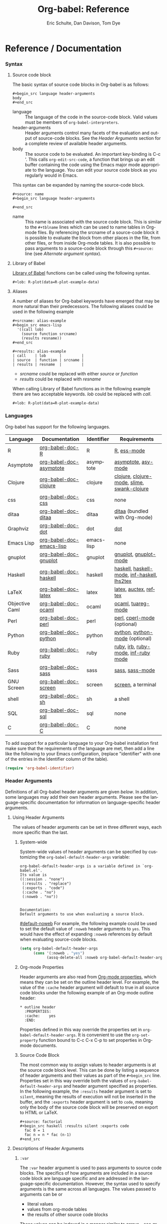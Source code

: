 #+OPTIONS:    H:3 num:nil toc:2 \n:nil @:t ::t |:t ^:{} -:t f:t *:t TeX:t LaTeX:t skip:nil d:(HIDE) tags:not-in-toc
#+STARTUP:    align fold nodlcheck hidestars oddeven lognotestate hideblocks
#+SEQ_TODO:   TODO(t) INPROGRESS(i) WAITING(w@) | DONE(d) CANCELED(c@)
#+TAGS:       Write(w) Update(u) Fix(f) Check(c) noexport(n)
#+TITLE:      Org-babel: Reference
#+AUTHOR:     Eric Schulte, Dan Davison, Tom Dye
#+EMAIL:      schulte.eric at gmail dot com, davison at stats dot ox dot ac dot uk, tsd at tsdye dot com
#+LANGUAGE:   en
#+STYLE:      <style type="text/css">#outline-container-introduction{ clear:both; }</style>

* Reference / Documentation
  :PROPERTIES:
  :CUSTOM_ID: reference-and-documentation
  :END:
*** Syntax
**** Source code block
The basic syntax of source code blocks in Org-babel is as follows:

: #+begin_src language header-arguments
: body
: #+end_src

- language :: The language of the code in the source-code block. Valid
     values must be members of =org-babel-interpreters=.
- header-arguments :: Header arguments control many facets of the
     evaluation and output of source-code blocks.  See the [[header-arguments][Header
     Arguments]] section for a complete review of available header
     arguments.
- body :: The source code to be evaluated.  An important key-binding
     is C-c '.  This calls =org-edit-src-code=, a function that brings
     up an edit buffer containing the code using the Emacs major mode
     appropriate to the language.  You can edit your source code block
     as you regularly would in Emacs.

This syntax can be expanded by naming the source-code block.

: #+source: name
: #+begin_src language header-arguments
:   
: #+end_src

- name :: This name is associated with the source code block.  This is
     similar to the =#+tblname= lines which can be used to name tables
     in Org-mode files.  By referencing the srcname of a source-code
     block it is possible to evaluate the block from other places in
     the file, from other files, or from inside Org-mode tables.  It
     is also possible to pass arguments to a source-code block through
     this =#+source:= line (see [[alternate-argument-syntax][Alternate argument syntax]]).

**** Library of Babel
[[file:library-of-babel.org][Library of Babel]] functions can be called using the following syntax.

: #+lob: R-plot(data=R-plot-example-data)

**** Aliases
     A number of aliases for Org-babel keywords have emerged that may
     be more natural than their predecessors.  The following aliases
     could be used in the following example
     #+begin_example
       ,#+srcname: alias-example
       ,#+begin_src emacs-lisp 
         '((call lob)
           (source function srcname)
           (results resname))  
       ,#+end_src
       
       ,#+results: alias-example
       | call    | lob      |         |
       | source  | function | srcname |
       | results | resname  |         |
     #+end_example
       - /srcname/ could be replaced with either /source/ or /function/
       - /results/ could be replaced with /resname/

     When calling Library of Babel functions as in the following
     example there are two acceptable keywords.  /lob/ could be
     replaced with /call/.
     #+begin_example
       ,#+lob: R-plot(data=R-plot-example-data)
     #+end_example

*** Languages
    :PROPERTIES:
    :CUSTOM_ID: languages
    :END:
    
    Org-babel has support for the following languages.
    
    | Language       | Documentation            | Identifier | Requirements                                |
    |----------------+--------------------------+------------+---------------------------------------------|
    | R              | [[file:languages/org-babel-doc-R.org][org-babel-doc-R]]          | R          | [[http://www.r-project.org/][R]], [[http://ess.r-project.org/][ess-mode]]                                 |
    | Asymptote      | [[file:languages/org-babel-doc-asymptote.org][org-babel-doc-asymptote]]  | asymptote  | [[http://asymptote.sourceforge.net/][asymptote]], [[http://asymptote.sourceforge.net/doc/Editing-modes.html][asy-mode]]                         |
    | Clojure        | [[file:languages/org-babel-doc-clojure.org][org-babel-doc-clojure]]    | clojure    | [[http://clojure.org/][clojure]], [[http://www.emacswiki.org/emacs/clojure-mode.el][clojure-mode]], [[http://common-lisp.net/project/slime/][slime]], [[http://clojure.codestuffs.com/][swank-clojure]] |
    | css            | [[file:languages/org-babel-doc-css.org][org-babel-doc-css]]        | css        | none                                        |
    | ditaa          | [[file:languages/org-babel-doc-ditaa.org][org-babel-doc-ditaa]]      | ditaa      | [[http://ditaa.org/ditaa/][ditaa]] (bundled with Org-mode)               |
    | Graphviz       | [[file:languages/org-babel-doc-dot.org][org-babel-doc-dot]]        | dot        | [[http://www.graphviz.org/][dot]]                                         |
    | Emacs Lisp     | [[file:languages/org-babel-doc-emacs-lisp.org][org-babel-doc-emacs-lisp]] | emacs-lisp | none                                        |
    | gnuplot        | [[file:languages/org-babel-doc-gnuplot.org][org-babel-doc-gnuplot]]    | gnuplot    | [[http://www.gnuplot.info/][gnuplot]], [[http://cars9.uchicago.edu/~ravel/software/gnuplot-mode.html][gnuplot-mode]]                       |
    | Haskell        | [[file:languages/org-babel-doc-haskell.org][org-babel-doc-haskell]]    | haskell    | [[http://www.haskell.org/][haskell]], [[http://projects.haskell.org/haskellmode-emacs/][haskell-mode]], [[http://www.haskell.org/haskellwiki/Haskell_mode_for_Emacs#inf-haskell.el:_the_best_thing_since_the_breadknife][inf-haskell]], [[http://people.cs.uu.nl/andres/lhs2tex/][lhs2tex]] |
    | LaTeX          | [[file:languages/org-babel-doc-latex.org][org-babel-doc-latex]]      | latex      | [[http://www.latex-project.org/][latex]], [[http://www.gnu.org/software/auctex/][auctex]], [[http://www.gnu.org/software/auctex/reftex.html][reftex]]                       |
    | Objective Caml | [[file:languages/org-babel-doc-ocaml.org][org-babel-doc-ocaml]]      | ocaml      | [[http://caml.inria.fr/][ocaml]], [[http://www-rocq.inria.fr/~acohen/tuareg/][tuareg-mode]]                          |
    | Perl           | [[file:languages/org-babel-doc-perl.org][org-babel-doc-perl]]       | perl       | [[http://www.perl.org/][perl]], [[http://www.emacswiki.org/emacs/CPerlMode][cperl-mode]] (optional)                 |
    | Python         | [[file:languages/org-babel-doc-python.org][org-babel-doc-python]]     | python     | [[http://www.python.org/][python]], [[https://launchpad.net/python-mode][python-mode]] (optional)              |
    | Ruby           | [[file:languages/org-babel-doc-ruby.org][org-babel-doc-ruby]]       | ruby       | [[http://www.ruby-lang.org/][ruby]], [[http://www.ruby-lang.org/][irb]], [[http://github.com/eschulte/rinari/raw/master/util/ruby-mode.el][ruby-mode]], [[http://github.com/eschulte/rinari/raw/master/util/inf-ruby.el][inf-ruby mode]]         |
    | Sass           | [[file:languages/org-babel-doc-sass.org][org-babel-doc-sass]]       | sass       | [[http://sass-lang.com/][sass]], [[http://github.com/nex3/haml/blob/master/extra/sass-mode.el][sass-mode]]                             |
    | GNU Screen     | [[file:languages/org-babel-doc-screen.org][org-babel-doc-screen]]     | screen     | [[http://www.gnu.org/software/screen/][screen]], a terminal                          |
    | shell          | [[file:languages/org-babel-doc-sh.org][org-babel-doc-sh]]         | sh         | a shell                                     |
    | SQL            | [[file:languages/org-babel-doc-sql.org][org-babel-doc-sql]]        | sql        | none                                        |
    | C              | [[file:languages/org-babel-doc-C.org][org-babel-doc-C]]          | C          | none                                        |
    
    To add support for a particular language to your Org-babel
    installation first make sure that the requirements of the language
    are met, then add a line like the following to your Emacs
    configuration, (replace "identifier" with one of the
    entries in the Identifier column of the table).
    #+begin_src emacs-lisp 
      (require 'org-babel-identifier)
    #+end_src

*** Header Arguments
    :PROPERTIES:
    :CUSTOM_ID: header-arguments
    :END:

Definitions of all Org-babel header arguments are given [[header-argument-specific-documentation][below]].  In
addition, some languages may add their own header arguments.  Please
see the language-specific documentation for information on
language-specific header arguments.

**** Using Header Arguments

The values of header arguments can be set in three different ways,
each more specific than the last.

***** System-wide
      System-wide values of header arguments can be specified by
   customizing the =org-babel-default-header-args= variable:
   #+begin_example 
     org-babel-default-header-args is a variable defined in `org-babel.el'.
     Its value is 
     ((:session . "none")
      (:results . "replace")
      (:exports . "code")
      (:cache . "no")
      (:noweb . "no"))
     
     
     Documentation:
     Default arguments to use when evaluating a source block.
   #+end_example
   [[#default-noweb]]  
   For example, the following example could be used to set the default value
   of =:noweb= header arguments to =yes=.  This would have the effect of 
   expanding =:noweb= references by default when evaluating source-code blocks.
   #+begin_src emacs-lisp :results silent :exports code
     (setq org-babel-default-header-args
           (cons '(:noweb . "yes")
                 (assq-delete-all :noweb org-babel-default-header-args)))
   #+end_src

***** Org-mode Properties
      Header arguments are also read from [[http://orgmode.org/manual/Properties-and-Columns.html#Properties-and-Columns][Org-mode properties]], which
   means they can be set on the outline header level.  For example, the
   value of the =:cache= header argument will default to true in all
   source code blocks under the following example of an Org-mode outline header:
   #+begin_example 
     ,* outline header
       :PROPERTIES:
       :cache:    yes
       :END:
   #+end_example
   Properties defined in this way override the properties set in
   =org-babel-default-header-args=.  It is convenient to use the
   =org-set-property= function bound to C-c C-x C-p to set properties
   in Org-mode documents.

***** Source Code Block
      The most common way to assign values to header arguments is at the
   source code block level.  This can be done by listing a sequence of
   header arguments and their values as part of the =#+begin_src=
   line.  Properties set in this way override both the values of
   =org-babel-default-header-args= and header argument specified as
   properties.  In the following example, the
   =:results= header argument is set to =silent=, meaning the results
   of execution will not be inserted in the buffer, and the =:exports=
   header argument is set to =code=, meaning only the body of the
   source code block
   will be preserved on export to HTML or LaTeX.
   #+begin_example 
     ,#+source: factorial
     ,#+begin_src haskell :results silent :exports code
       fac 0 = 1
       fac n = n * fac (n-1)  
     ,#+end_src
   #+end_example

**** Descriptions of Header Arguments
      :PROPERTIES:
      :CUSTOM_ID: header-argument-specific-documentation
      :END:

***** =:var=
      The =:var= header argument is used to pass arguments to
      source code blocks.  The specifics of how arguments are included
      in a source code block are language specific and are
      addressed in the language-specific documentation. However, the
      syntax used to specify arguments is the same across all
      languages.  The values passed to arguments can be or
      - literal values
      - values from org-mode tables
      - the results of other source code blocks

      These values can be indexed in a manner similar to arrays -- see
      [[var-argument-indexing][argument indexing]].

      The following syntax is used to pass arguments to source code
      blocks using the =:var= header argument.

      #+begin_example
        :var name=assign
      #+end_example

      where =assign= can take one of the following forms

      - literal value :: either a string ="string"= or a number =9=.
      - reference :: a table name:
           
           #+begin_example
             ,#+tblname: example-table
             | 1 |
             | 2 |
             | 3 |
             | 4 |
             
             ,#+source: table-length
             ,#+begin_src emacs-lisp :var table=example-table
               (length table)
             ,#+end_src
             
             ,#+results: table-length
             : 4
           #+end_example
           
           a source code block name, as assigned by =#+srcname:=,
           followed by parentheses:
           
           #+begin_example
             ,#+begin_src emacs-lisp :var length=table-length()
               (* 2 length)
             ,#+end_src
             
             ,#+results:
             : 8
           #+end_example
           
           In addition, an argument can be passed to the source code
           block referenced by =:var=.  The argument is passed within
           the parentheses following the source code block name:
           
           #+begin_example 
             ,#+source: double
             ,#+begin_src emacs-lisp :var input=8
               (* 2 input)
             ,#+end_src
             
             ,#+results: double
             : 16
             
             ,#+source: squared
             ,#+begin_src emacs-lisp :var input=double(input=1)
               (* input input)
             ,#+end_src
             
             ,#+results: squared
             : 4
           #+end_example

****** alternate argument syntax
       :PROPERTIES:
       :CUSTOM_ID: alternate-argument-syntax
       :END:
       
       It is also possible to specify arguments in a potentially more
       natural way using the =#+source:= line of a source code block.
       As in the following example arguments can be packed inside of
       parenthesis following the source name.
       #+begin_example 
         ,#+source: double(input=0)
         ,#+begin_src emacs-lisp
           (* 2 input)
         ,#+end_src
       #+end_example
       
****** indexable variable values
       :PROPERTIES:
       :CUSTOM_ID: var-argument-indexing
       :END:
       
       It is possible to assign a portion of a value to a
       variable in a source block.  The following example
       assigns the second and third rows of the table
       =example-table= to the variable =data=:
     
       #+begin_example
         :var data=example-table[1:2]
       #+end_example

       *Note:* ranges are indexed using the =:= operator.
       
       *Note:* indices are 0 based.

       The following example assigns the second column of the
       first row of =example-table= to =data=:
     
       #+begin_example
         :var data=example-table[0,1]
       #+end_example
     
       It is possible to index into the results of source code blocks
       as well as tables.  Any number of dimensions can be indexed.
       Dimensions are separated from one another by commas.  

       For more information on indexing behavior see the documentation
       for the =org-babel-ref-index-list= function -- provided below.
       
       #+begin_example 
         org-babel-ref-index-list is a Lisp function in `org-babel-ref.el'.
         
         (org-babel-ref-index-list INDEX LIS)
         
         Return the subset of LIS indexed by INDEX.  If INDEX is
         separated by ,s then each PORTION is assumed to index into the
         next deepest nesting or dimension.  A valid PORTION can consist
         of either an integer index, or two integers separated by a : in
         which case the entire range is returned.
       #+end_example

       *Note:* In Emacs, the documentation for any function or variable
       can be read using the =describe-function= (M-x describe
       function) and =describe-variable= (M-x describe variable)
       functions, respectively.

***** =:results=
      There are three types of results header argument:
      - *collection* header arguments specify how the results should be collected from
         the source code block;
      - *type* header arguments specify what type of result the source code block
         will return -- which has implications for how they will be
         inserted into the Org-mode buffer; and
      - *handling* header arguments specify how the results of
         evaluating the source code block should be handled.

       *Note:* only one option from each type may be supplied per source code
         block.

****** collection
       The following options are mutually exclusive, and specify how the
       results should be collected from the source code block.

       - value :: This is the default.  The result is the value
                  of the last statement in the source code block.
                  This header argument places Org-babel in functional
                  mode.  Note that in some languages, e.g., python,
                  use of this result type requires that a =return=
                  statement be included in the body of the source code
                  block. E.g., =:results value=.
      - output :: The result is the collection of everything printed
                  to stdout during the execution of the source code
                  block.  This header argument places Org-babel in scripting
                  mode.  E.g., =:results output=.

****** type
       The following options are mutually exclusive and specify what
       type of results the code block will return.  By default, results
       are inserted as either a *table* or *scalar* depending on their
       value.

       - table, vector :: The results should be interpreted as an Org-mode table.
                          If a single value is returned, Org-babel will convert it
                          into a table with one row and one column.  E.g., =:results
                          value table=.
       - scalar, verbatim :: The results should be interpreted
            literally -- meaning they will not be converted into a table.
            The results will be inserted into the Org-mode buffer as
            quoted text.  E.g., =:results value verbatim=.
       - file :: The results will be interpreted as the path to a file,
                 and will be inserted into the Org-mode buffer as a file
                 link.  E.g., =:results value file=.
       - raw, org :: The results are interpreted as raw Org-mode code and
                     are inserted directly into the buffer.  If the results look
                     like a table they will be aligned as such by Org-mode.
                     E.g., =:results value raw=.
       - html :: Results are assumed to be HTML and will be enclosed in
                 a =begin_html= block.  E.g., =:results value html=.
       - latex :: Results assumed to be LaTeX and are enclosed in a
                  =begin_latex= block.  E.g., =:results value latex=.
       - code :: Result are assumed to be parseable code and are
                 enclosed in a code block.  E.g., =:results value code=.
       - pp :: The result is converted to pretty-printed code and is
               enclosed in a code block.  This option currently supports
               Emacs Lisp, python, and ruby.  E.g., =:results value pp=.

****** handling
       The following results options indicate what Org-babel should do
       with the results once they are collected.

       - silent :: The results will be echoed in the minibuffer but
                   will not be inserted into the Org-mode buffer.  E.g.,
                   =:results output silent=.
       - replace :: The default value.  The results will be inserted
                    into the Org-mode buffer.  E.g., =:results output
                    replace=.

***** =:exports=

      Specify what should be included in HTML or LaTeX exports of the
      Org-mode file.

      - code :: the default.  The body of code is included
                into the exported file.  E.g., =:exports code=.
       - results :: the result of evaluating the code is included in the
                    exported file. E.g., =:exports results=.
       - both :: both the code and results are included in the exported
                 file. E.g., =:exports both=.
       - none :: nothing is included in the exported file.  E.g.,
                 =:exports none=.

***** =:tangle= 

      Specify whether or not the source code block should be included
      in tangled extraction of source code files.

      - yes :: the source code block is exported to a source code file
               named after the basename (name w/o extension) of the
               Org-mode file.  E.g., =:tangle yes=.
      - no :: the default.  The source code block is not
            exported to a source code file.  E.g., =:tangle no=.
      - other :: Any other string passed to the =:tangle= header argument
                  is interpreted as a file basename to which the block will
                  be exported.  E.g., =:tangle basename=.

***** =:session=

      Start a session for an interpreted language where state is
      preserved.  This applies particularly to the supported languages
      perl, python, R and ruby.

      By default, a session is not started.

      A string passed to the =:session= header argument will give the
      session a name.  This makes it possible to have multiple sessions
      for each interpreted language.

      Results are handled somewhat differently if a session is invoked.


      |          | non-session (default)    | =:session=                          |
      |----------+--------------------------+-------------------------------------|
      | =value=  | value of last expression | value of last expression            |
      | =output= | contents of stdout       | concatenation of interpreter output |


      Note that in =:results value= the result in both sessions and
      non-sessions is imported into Org-mode as a table (a one- or
      two-dimensional vector of strings or numbers) when appropriate.

****** Non-session
******* =:results value=
        This is the default. Internally, the value is obtained by
        wrapping the code in a function definition in the external
        language, and evaluating that function. Therefore, code should be
        written as if it were the body of such a function. In particular,
        note that python does not automatically return a value from a
        function unless a =return= statement is present, and so a
        'return' statement will usually be required in python.

        This is the only one of the four evaluation contexts in which the
        code is automatically wrapped in a function definition.

******* =:results output=
        The code is passed to the interpreter as an external process, and
        the contents of the standard output stream are returned as
        text. (In certain languages this also contains the error output
        stream; this is an area for future work.)

****** =:session=
******* =:results value=
        The code is passed to the interpreter running as an interactive
        Emacs inferior process. The result returned is the result of the
        last evaluation performed by the interpreter. (This is obtained in
        a language-specific manner: the value of the variable =_= in
        python and ruby, and the value of =.Last.value= in R).

******* =:results output= 
       The code is passed to the interpreter running as an interactive
       Emacs inferior process. The result returned is the concatenation
       of the sequence of (text) output from the interactive
       interpreter. Notice that this is not necessarily the same as what
       would be sent to stdout if the same code were passed to a
       non-interactive interpreter running as an external process. For
       example, compare the following two blocks:

#+begin_src python :results output
       print "hello"
       2
       print "bye"
#+end_src

#+resname:
       : hello
       : bye

       In non-session mode, the '2' is not printed and does not appear.

#+begin_src python :results output :session
       print "hello"
       2
       print "bye"
#+end_src

#+resname:
       : hello
       : 2
       : bye

       But in =:session= mode, the interactive interpreter receives input '2'
       and prints out its value, '2'. (Indeed, the other print statements are
       unnecessary here).

***** =:noweb=

      Controls the expansion of [[noweb-reference-syntax][noweb syntax]] references in a
      source code block.  This header argument can have one of two
      values: =yes= or =no=. 
      - =no= :: the default.  No [[noweb-reference-syntax][noweb syntax]] specific action is taken
           on evaluating source code blocks, however noweb references
           will still be expanded during tangling.
      - =yes= :: all [[noweb-reference-syntax][noweb syntax]] references in the body of the source
      code block will be expanded before the block is evaluated.

****** noweb prefix lines

       noweb insertions are now placed behind the line prefix of the
       =<<>>= reference
       
       So, for example since the =<<example>>= noweb reference in the
       following example appears behind the SQL comment syntax, the
       entire inserted body will also be SQL commented:
     
       #+begin_example 
         -- <<example>>
       #+end_example
       
     
       This example expands to:

       #+begin_example 
         -- this is the
         -- multi-line body of example
       #+end_example
     
       Note that noweb replacement text that does *not* contain any
       newlines will not be affected by this change, so it is still
       possible to use inline noweb references.
     
       Thanks to Sébastien Vauban for this idea.

***** =:cache=

      Controls the use of in-buffer caching of source code block
      results to avoid re-running unchanged source code blocks.  This
      header argument can have one of two values: =yes= or =no=.
      - =no= :: The default.  No caching takes place and the source
           code block will be run every time it is executed.
      - =yes= :: every time the source code block is run a sha1 hash of
           the code and arguments passed to the block will be
           generated.  This hash is packed into the =#+results:= line
           of the results and will be checked on subsequent executions
           of the source code block.  If the source code block has not
           changed since the last time it was evaluated, it will not be
           re-evaluated. 

*** Noweb reference syntax
    :PROPERTIES:
    :CUSTOM_ID: noweb-reference-syntax
    :END:

    The [[http://www.cs.tufts.edu/~nr/noweb/][Noweb]] Literate Programming system allows named blocks of code to
    be referenced by using the familiar Noweb syntax:
    : <<code-block-name>>

    Noweb references are handled differently during evaluation and
    tangling. 

    When a document is tangled, Noweb references are replaced with the
    named source code block.  

    When a source code block is evaluated, the action depends upon the
    value of the =:noweb= header argument.  If =:noweb yes=, then a
    Noweb reference is expanded before evaluation.  If =:noweb no=,
    the default, then the reference is not expanded before
    evaluation.  

    *Note:* the default value, =:noweb no=, was chosen to ensure that
    Org-babel does not break correct code in a language, such as Ruby,
    where =<<arg>>= is a syntactically valid construct.  If =<<arg>>= is
    not syntactically valid in languages that you use, then please
    consider [[*System%20wide][setting the default value]].
    
    An example that uses the Noweb reference syntax is provided in the
    [[literate programming example]].

